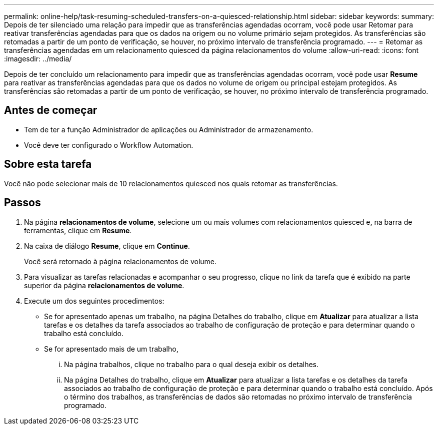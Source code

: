 ---
permalink: online-help/task-resuming-scheduled-transfers-on-a-quiesced-relationship.html 
sidebar: sidebar 
keywords:  
summary: Depois de ter silenciado uma relação para impedir que as transferências agendadas ocorram, você pode usar Retomar para reativar transferências agendadas para que os dados na origem ou no volume primário sejam protegidos. As transferências são retomadas a partir de um ponto de verificação, se houver, no próximo intervalo de transferência programado. 
---
= Retomar as transferências agendadas em um relacionamento quiesced da página relacionamentos do volume
:allow-uri-read: 
:icons: font
:imagesdir: ../media/


[role="lead"]
Depois de ter concluído um relacionamento para impedir que as transferências agendadas ocorram, você pode usar *Resume* para reativar as transferências agendadas para que os dados no volume de origem ou principal estejam protegidos. As transferências são retomadas a partir de um ponto de verificação, se houver, no próximo intervalo de transferência programado.



== Antes de começar

* Tem de ter a função Administrador de aplicações ou Administrador de armazenamento.
* Você deve ter configurado o Workflow Automation.




== Sobre esta tarefa

Você não pode selecionar mais de 10 relacionamentos quiesced nos quais retomar as transferências.



== Passos

. Na página *relacionamentos de volume*, selecione um ou mais volumes com relacionamentos quiesced e, na barra de ferramentas, clique em *Resume*.
. Na caixa de diálogo *Resume*, clique em *Continue*.
+
Você será retornado à página relacionamentos de volume.

. Para visualizar as tarefas relacionadas e acompanhar o seu progresso, clique no link da tarefa que é exibido na parte superior da página *relacionamentos de volume*.
. Execute um dos seguintes procedimentos:
+
** Se for apresentado apenas um trabalho, na página Detalhes do trabalho, clique em *Atualizar* para atualizar a lista tarefas e os detalhes da tarefa associados ao trabalho de configuração de proteção e para determinar quando o trabalho está concluído.
** Se for apresentado mais de um trabalho,
+
... Na página trabalhos, clique no trabalho para o qual deseja exibir os detalhes.
... Na página Detalhes do trabalho, clique em *Atualizar* para atualizar a lista tarefas e os detalhes da tarefa associados ao trabalho de configuração de proteção e para determinar quando o trabalho está concluído. Após o término dos trabalhos, as transferências de dados são retomadas no próximo intervalo de transferência programado.






